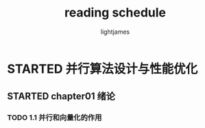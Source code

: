 #+TITLE: reading schedule
#+AUTHOR: lightjames

* STARTED 并行算法设计与性能优化
  SCHEDULED: <2016-10-16 Sun 22:20>

** STARTED chapter01 绪论
   SCHEDULED: <2016-10-16 Sun 22:20>

*** TODO 1.1 并行和向量化的作用
